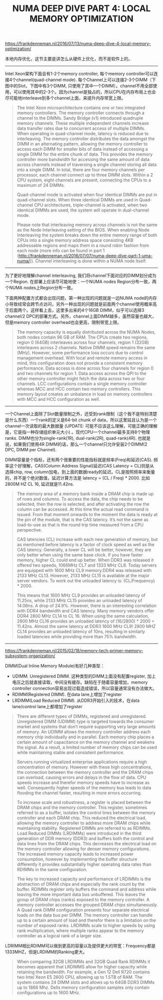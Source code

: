 #+title: NUMA DEEP DIVE PART 4: LOCAL MEMORY OPTIMIZATION

https://frankdenneman.nl/2016/07/13/numa-deep-dive-4-local-memory-optimization/

本地内存优化，这节主要是讲怎么从硬件上优化，而不是软件上的。

----------

Intel Xeon架构下面会有1-2个memory controller, 每个memory controller可以连接4个channel(quad-channel mode). 每个Channel上可以连接2-3个DIMM（下图中的Slot，下图中有3个DIMM,  只使用了其中一个DIMM）。channel不用全部使用，可以使用其中的2-3个。因为channel是独占的，所以CPU在内存布局上也会尽可能地interleave到多个channel上面，来提升内存带宽上限。

[[../images/numa-deep-dive-part4-0.png]]

#+BEGIN_QUOTE
The Intel Xeon microarchitecture contains one or two integrated memory controllers. The memory controller connects through a channel to the DIMMs. Sandy Bridge (v1) introduced quadruple memory channels. These multiple independent channels increase data transfer rates due to concurrent access of multiple DIMMs. When operating in quad-channel mode, latency is reduced due to interleaving. The memory controller distributes the data amongst the DIMM in an alternating pattern, allowing the memory controller to access each DIMM for smaller bits of data instead of accessing a single DIMM for the entire chunk of data. This provides the memory controller more bandwidth for accessing the same amount of data across channels instead of traversing a single channel storing all data into a single DIMM. In total, there are four memory channels per processor, each channel connect up to three DIMM slots. Within a 2 CPU system, eight channels are present, connecting the CPUs to a maximum of 24 DIMMs.

Quad-channel mode is activated when four identical DIMMs are put in quad-channel slots. When three identical DIMMs are used in Quad-channel CPU architectures, triple-channel is activated, when two identical DIMMs are used, the system will operate in dual-channel mode.

Please note that interleaving memory across channels is not the same as the Node Interleaving setting of the BIOS. When enabling Node Interleaving the system breaks down the entire memory range of both CPUs into a single memory address space consisting 4KB addressable regions and maps them in a round robin fashion from each node (more info can be found in part 1 (http://frankdenneman.nl/2016/07/07/numa-deep-dive-part-1-uma-numa/)). Channel interleaving is done within a NUMA node itself.
#+END_QUOTE

----------

为了更好地理解channel interleaving, 我们将channel下面对应的DIMM划分成为一个Region. 在部署上应该尽可能地使：一个NUMA nodes Region分布一致，两个NUMA nodes上Region分布一致。

[[../images/numa-deep-dive-part4-1.png]]

下面两种配置方式都会出现问题，第一种出现的问题就是一边NUMA node的内存小导致经常会跨节点访问，另外一种出现的问题就是前面两个channel使用概率高于后面两个。这样看上去，这里多出来的4个16GB DIMM，似乎可以选择3 channel/2 DPC的部署方式。另外，channel上面DIMM越多，虽然容量也越大，但是memory controller overhead也会更高，限制带宽上限。

[[../images/numa-deep-dive-part4-2.png]]

[[../images/numa-deep-dive-part4-3.png]]

#+BEGIN_QUOTE
The memory capacity is equally distributed across the NUMA Nodes, both nodes contain 96 GB of RAM. The CPUs create two regions, region 0 (64GB) interleaves across four channels, region 1 (32GB) interleaves across 2 channels. Native DIMM speed remains the same (MHz). However, some performance loss occurs due to control management overhead. With local and remote memory access in mind, this configuration does not provide a consistent memory performance. Data access is done across four channels for region 0 and two channels for region 1. Data access across the QPI to the other memory controller might fetch the data across two or four channels. LCC configurations contain a single memory controller whereas MCC and HCC contain two memory controllers. This memory layout creates an unbalance in load on memory controllers with MCC and HCC configuration as well.
#+END_QUOTE

----------

一个Channel上面除了Slot数量限制之外，还受到rank限制（这个我不是特别清楚是什么东西）一个rank的定义是64-bit chunk of data，所以这里姑且认为是一个channel一次读取的最大数据量 (UPDATE: 可能不应该这么理解，可能正确的理解是，它是指一种存储组织单元大小) 。现代CPU一个channel最多支持8个物理ranks. DIMM也分为single-rank(1R), dual-rank(2R), quad-rank(4R). 也就是说，如果我们使用4R DIMM的话，那么一个channel只允许安装2个DIMM(2 DPC, DIMM per Channel).

DIMM容量是个指标，还有两个很重要的性能指标就是频率(Freq)和延迟(CAS). 频率这个好理解，CAS(Column Address Signal)延迟(CAS Latency = CL)则是从选择chip, row, column加电，到上面的数据ready的延迟。CL是按照频率来衡量的，并不是个绝对数值，延迟计算方法是 latency = (CL / Freq) * 2000. 比如 2800M HZ CL 16, 延迟就是11.42ns.

#+BEGIN_QUOTE
The memory area of a memory bank inside a DRAM chip is made up of rows and columns. To access the data, the chip needs to be selected, then the row is selected, and after activating the row the column can be accessed. At this time the actual read command is issued. From that moment onwards to the moment the data is ready at the pin of the module, that is the CAS latency. It’s not the same as load-to-use as that is the round trip time measured from a CPU perspective.

CAS latencies (CL) increase with each new generation of memory, but as mentioned before latency is a factor of clock speed as well as the CAS latency. Generally, a lower CL will be better, however, they are only better when using the same base clock. If you have faster memory, higher CL could end up better. When DDR3 was released it offered two speeds, 1066MHz CL7 and 1333 MHz CL8. Today servers are equipped with 1600 MHz CL9 memory.DDR4 was released with 2133 MHz CL13. However, 2133 MHz CL15 is available at the major server vendors. To work out the unloaded latency is: (CL/Frequency) * 2000.

This means that 1600 MHz CL9 provides an unloaded latency of 11.25ns, while 2133 MHz CL15 provides an unloaded latency of 14.06ns. A drop of 24.9%. However, there is an interesting correlation with DDR4 bandwidth and CAS latency. Many memory vendors offer DDR4 2800 MHz CL14 to CL 16. When using the same calculation, 2800 MHz CL16 provides an unloaded latency of (16/2800) * 2000 = 11.42ns. Almost the same latency at DDR3 1600 MHz CL9! 2800 MHZ CL14 provides an unloaded latency of 10ns, resulting in similarly loaded latencies while providing more than 75% bandwidth.
#+END_QUOTE

----------

https://frankdenneman.nl/2015/02/18/memory-tech-primer-memory-subsystem-organization/

DIMM(Dual Inline Memory Module)有好几种类型：
- UDIMM. Unregistered DIMM. 这种类型的DIMM上面没有配置register, 加上电压之后就直接读取，中间没有缓存。缺陷在于随着容量增加，memory controller connection容易出现过载造成错误，所以容量通常没有办法做大。
- RDIMM(Registered DIMM). 在data lane上增加了register
- LRDIMM(Load Reduced DIMM). 从DDR3开始引入的技术，在data lane/control lane上都增加了register

#+BEGIN_QUOTE
There are different types of DIMMs, registered and unregistered. Unregistered DIMM (UDIMM) type is targeted towards the consumer market and systems that don’t require supporting very large amounts of memory. An UDIMM allows the memory controller address each memory chip individually and in parallel. Each memory chip places a certain amount of capacitance on the memory channel and weakens the signal. As a result, a limited number of memory chips can be used while maintaining stable and consistent performance.

Servers running virtualized enterprise applications require a high concentration of memory. However with these high concentrations, the connection between the memory controller and the DRAM chips can overload, causing errors and delays in the flow of data. CPU speeds increase and therefor memory speeds have to increase as well. Consequently higher speeds of the memory bus leads to data flooding the channel faster, resulting in more errors occurring.

To increase scale and robustness, a register is placed between the DRAM chips and the memory controller. This register, sometimes referred to as a buffer, isolates the control lines between the memory controller and each DRAM chip. This reduced the electrical load, allowing the memory controller to address more DRAM chips while maintaining stability. Registered DIMMs are referred to as RDIMMs.
Load Reduced DIMMs (LRDIMMs) were introduced in the third generation of DDR memory (DDR3) and buffers both the control and data lines from the DRAM chips. This decreases the electrical load on the memory controller allowing for denser memory configurations. The increased memory capacity leads to increased power consumption, however by implementing the buffer structure differently it provides substantially higher operating data rates than RDIMMs in the same configuration.

The key to increased capacity and performance of LRDIMMs is the abstraction of DRAM chips and especially the rank count by the buffer. RDIMMs register only buffers the command and address while leaving the more important data bus unbuffered. This leaves the group of DRAM chips (ranks) exposed to the memory controller. A memory controller accesses the grouped DRAM chips simultaneously. A Quad rank DIMM configuration presents four separate electrical loads on the data bus per DIMM. The memory controller can handle up to a certain amount of load and therefor there is a limitation on the number of exposed ranks. LRDIMMs scale to higher speeds by using rank multiplication, where multiple ranks appear to the memory controller as a logical rank of a larger size.
#+END_QUOTE

LDRIMM相比RDIMM可以做到更高的容量以及提供更大的带宽：Frequency都是1333MHZ，但是LRDIMM的Ranking更大。

[[../images/numa-deep-dive-part4-4.png]]

#+BEGIN_QUOTE
When comparing 32GB LRDIMMs and 32GB Quad Rank RDIMMs it becomes apparent that LRDIMMS allow for higher capacity while retaining the bandwidth. For example, a Gen 12 Dell R720 contains two Intel Xeon E5 2600 CPU, allowing up to 1.5TB of RAM. The system contains 24 DIMM slots and allows up to 64GB DDR3 DIMMs up to 1866 Mhz. Dells memory configuration samples only contain configurations up to 1600 MHz.
#+END_QUOTE